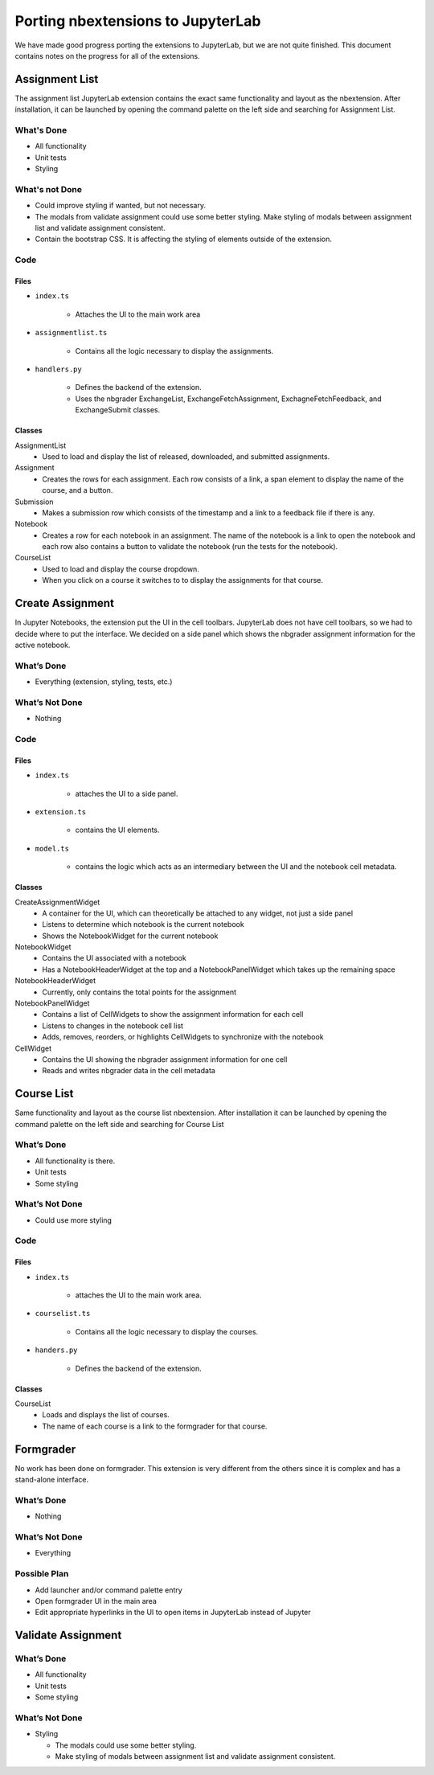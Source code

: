Porting nbextensions to JupyterLab
==================================

We have made good progress porting the extensions to JupyterLab, but we are not quite finished. This document contains notes on the progress for all of the extensions.

Assignment List
---------------

The assignment list JupyterLab extension contains the exact same functionality and layout as the nbextension. After installation, it can be launched by opening the command palette on the left side and searching for Assignment List.

What's Done 
^^^^^^^^^^^
* All functionality
* Unit tests
* Styling

What's not Done 
^^^^^^^^^^^^^^^
* Could improve styling if wanted, but not necessary.
* The modals from validate assignment could use some better styling. Make styling of modals between assignment list and validate assignment consistent. 
* Contain the bootstrap CSS. It is affecting the styling of elements outside of the extension.

Code
^^^^
Files
"""""
* ``index.ts``

	* Attaches the UI to the main work area

* ``assignmentlist.ts``

	* Contains all the logic necessary to display the assignments.

* ``handlers.py``

	* Defines the backend of the extension.
	* Uses the nbgrader ExchangeList, ExchangeFetchAssignment, ExchagneFetchFeedback, and ExchangeSubmit classes.  

Classes
"""""""
AssignmentList
	* Used to load and display the list of released, downloaded, and submitted assignments. 

Assignment
	* Creates the rows for each assignment. Each row consists of a link, a span element to display the name of the course, and a button.

Submission
	* Makes a submission row which consists of the timestamp and a link to a feedback file if there is any.

Notebook
	* Creates a row for each notebook in an assignment. The name of the notebook is a link to open the notebook and each row also contains a button to validate the notebook (run the tests for the notebook).

CourseList
	* Used to load and display the  course dropdown. 
	* When you click on a course it switches to to display the assignments for that course.

.. image:: ../extension_screenshots/assignment_list.png
   :width: 600

Create Assignment
-----------------
In Jupyter Notebooks, the extension put the UI in the cell toolbars. JupyterLab does not have cell toolbars, so we had to decide where to put the interface. We decided on a side panel which shows the nbgrader assignment information for the active notebook.

What’s Done
^^^^^^^^^^^
* Everything (extension, styling, tests, etc.)

What’s Not Done
^^^^^^^^^^^^^^^
* Nothing

Code
^^^^
Files
"""""
* ``index.ts``

	* attaches the UI to a side panel.
* ``extension.ts``

	* contains the UI elements.
* ``model.ts``

	* contains the logic which acts as an intermediary between the UI and the notebook cell metadata.

Classes
"""""""
CreateAssignmentWidget
	* A container for the UI, which can theoretically be attached to any widget, not just a side panel
	* Listens to determine which notebook is the current notebook
	* Shows the NotebookWidget for the current notebook

NotebookWidget
	* Contains the UI associated with a notebook
	* Has a NotebookHeaderWidget at the top and a NotebookPanelWidget which takes up the remaining space
NotebookHeaderWidget
	* Currently, only contains the total points for the assignment
NotebookPanelWidget
	* Contains a list of CellWidgets to show the assignment information for each cell
	* Listens to changes in the notebook cell list
	* Adds, removes, reorders, or highlights CellWidgets to synchronize with the notebook
CellWidget
	* Contains the UI showing the nbgrader assignment information for one cell
	* Reads and writes nbgrader data in the cell metadata

.. image:: ../extension_screenshots/create_assignment.png
   :width: 600

Course List
-----------
Same functionality and layout as the course list nbextension. After installation it can be launched by opening the command palette on the left side and searching for Course List

What’s Done
^^^^^^^^^^^
* All functionality is there.
* Unit tests
* Some styling

What’s Not Done
^^^^^^^^^^^^^^^
* Could use more styling 

Code
^^^^
Files
"""""
* ``index.ts``

	* attaches the UI to the main work area.
* ``courselist.ts``

	* Contains all the logic necessary to display the courses. 
* ``handers.py``

	* Defines the backend of the extension.

Classes
"""""""
CourseList
	* Loads and displays the list of courses.
	* The name of each course is a link to the formgrader for that course.

.. image:: ../extension_screenshots/course_list.png
   :width: 600

Formgrader
----------
No work has been done on formgrader. This extension is very different from the others since it is complex and has a stand-alone interface.

What’s Done
^^^^^^^^^^^
* Nothing

What’s Not Done
^^^^^^^^^^^^^^^
* Everything

Possible Plan
^^^^^^^^^^^^^
* Add launcher and/or command palette entry
* Open formgrader UI in the main area
* Edit appropriate hyperlinks in the UI to open items in JupyterLab instead of Jupyter

Validate Assignment
-------------------
What’s Done
^^^^^^^^^^^
* All functionality
* Unit tests
* Some styling

What’s Not Done
^^^^^^^^^^^^^^^
* Styling

  * The modals could use some better styling. 
  * Make styling of modals between assignment list and validate assignment consistent. 

.. image:: ../extension_screenshots/validate_assignment.png
   :width: 600
